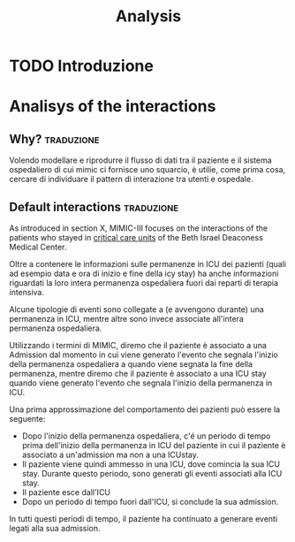#+title: Analysis

* TODO Introduzione

* Analisys of the interactions

** Why? :traduzione:
Volendo modellare e riprodurre il flusso di dati tra il paziente e il sistema ospedaliero di cui mimic ci fornisce uno squarcio, è utilie, come prima cosa, cercare di individuare il pattern di interazione tra utenti e ospedale.

** Default interactions :traduzione:

As introduced in section X, MIMIC-III focuses on the interactions of the patients who stayed in _critical care units_ of the Beth Israel Deaconess Medical Center.

Oltre a contenere le informazioni sulle permanenze in ICU dei pazienti (quali ad esempio data e ora di inizio e fine della icy stay) ha anche informazioni riguardati la loro intera permanenza ospedaliera fuori dai reparti di terapia intensiva.

Alcune tipologie di eventi sono collegate a (e avvengono durante) una permanenza in ICU, mentre altre sono invece associate all'intera permanenza ospedaliera.
# Per questo motivo, è importante definire i periodi in cui ciascuna di queste tipologie di eventi viene generata.

Utilizzando i termini di MIMIC, diremo che il paziente è associato a una Admission dal momento in cui viene generato l'evento che segnala l'inizio della permanenza ospedaliera a quando viene segnata la fine della permanenza, mentre diremo che il paziente è associato a una ICU stay quando viene generato l'evento che segnala l'inizio della permanenza in ICU.
# TODO: capitolo MIMIC

Una prima approssimazione del comportamento dei pazienti può essere la seguente:

- Dopo l'inizio della permanenza ospedaliera, c'é un periodo di tempo prima dell'inizio della permanenza in ICU del paziente in cui il paziente è associato a un'admission ma non a una ICUstay.
- Il paziente viene quindi ammesso in una ICU, dove comincia la sua ICU stay. Durante questo periodo, sono generati gli eventi associati alla ICU stay.
- Il paziente esce dall'ICU
- Dopo un periodo di tempo fuori dall'ICU, si conclude la sua admission.

In tutti questi periodi di tempo, il paziente ha continuato a generare eventi legati alla sua admission.

# TODO: immagine modello fin qui.



# Doing so, it also provides informations about the generic hospital stay (not necessarily in an ICU) of those patients.
